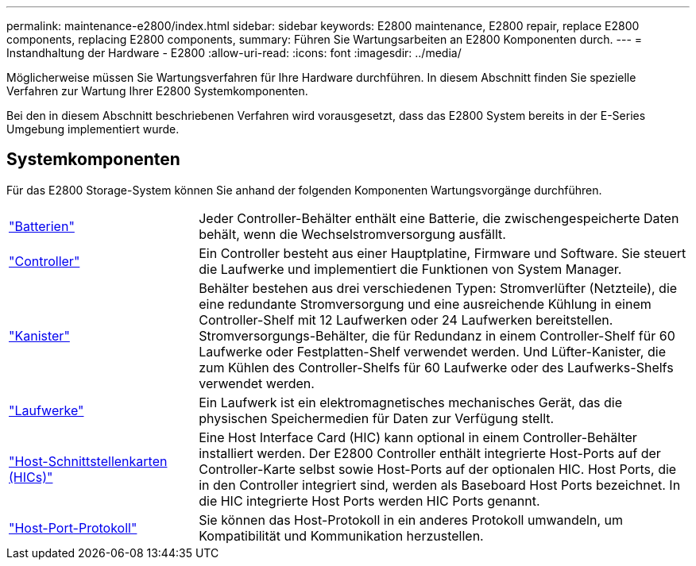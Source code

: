---
permalink: maintenance-e2800/index.html 
sidebar: sidebar 
keywords: E2800 maintenance, E2800 repair, replace E2800 components, replacing E2800 components, 
summary: Führen Sie Wartungsarbeiten an E2800 Komponenten durch. 
---
= Instandhaltung der Hardware - E2800
:allow-uri-read: 
:icons: font
:imagesdir: ../media/


[role="lead"]
Möglicherweise müssen Sie Wartungsverfahren für Ihre Hardware durchführen. In diesem Abschnitt finden Sie spezielle Verfahren zur Wartung Ihrer E2800 Systemkomponenten.

Bei den in diesem Abschnitt beschriebenen Verfahren wird vorausgesetzt, dass das E2800 System bereits in der E-Series Umgebung implementiert wurde.



== Systemkomponenten

Für das E2800 Storage-System können Sie anhand der folgenden Komponenten Wartungsvorgänge durchführen.

[cols="25,65"]
|===


 a| 
https://docs.netapp.com/us-en/e-series/maintenance-e2800/batteries-overview-requirements-concept.html["Batterien"]
 a| 
Jeder Controller-Behälter enthält eine Batterie, die zwischengespeicherte Daten behält, wenn die Wechselstromversorgung ausfällt.



 a| 
https://docs.netapp.com/us-en/e-series/maintenance-e2800/controllers-overview-supertask-concept.html["Controller"]
 a| 
Ein Controller besteht aus einer Hauptplatine, Firmware und Software. Sie steuert die Laufwerke und implementiert die Funktionen von System Manager.



 a| 
https://docs.netapp.com/us-en/e-series/maintenance-e2800/canisters-overview-supertask-concept.html["Kanister"]
 a| 
Behälter bestehen aus drei verschiedenen Typen: Stromverlüfter (Netzteile), die eine redundante Stromversorgung und eine ausreichende Kühlung in einem Controller-Shelf mit 12 Laufwerken oder 24 Laufwerken bereitstellen. Stromversorgungs-Behälter, die für Redundanz in einem Controller-Shelf für 60 Laufwerke oder Festplatten-Shelf verwendet werden. Und Lüfter-Kanister, die zum Kühlen des Controller-Shelfs für 60 Laufwerke oder des Laufwerks-Shelfs verwendet werden.



 a| 
https://docs.netapp.com/us-en/e-series/maintenance-e2800/drives-overview-supertask-concept.html["Laufwerke"]
 a| 
Ein Laufwerk ist ein elektromagnetisches mechanisches Gerät, das die physischen Speichermedien für Daten zur Verfügung stellt.



 a| 
https://docs.netapp.com/us-en/e-series/maintenance-e2800/hics-overview-supertask-concept.html["Host-Schnittstellenkarten (HICs)"]
 a| 
Eine Host Interface Card (HIC) kann optional in einem Controller-Behälter installiert werden. Der E2800 Controller enthält integrierte Host-Ports auf der Controller-Karte selbst sowie Host-Ports auf der optionalen HIC. Host Ports, die in den Controller integriert sind, werden als Baseboard Host Ports bezeichnet. In die HIC integrierte Host Ports werden HIC Ports genannt.



 a| 
https://docs.netapp.com/us-en/e-series/maintenance-e2800/hpp-overview-supertask-concept.html["Host-Port-Protokoll"]
 a| 
Sie können das Host-Protokoll in ein anderes Protokoll umwandeln, um Kompatibilität und Kommunikation herzustellen.

|===